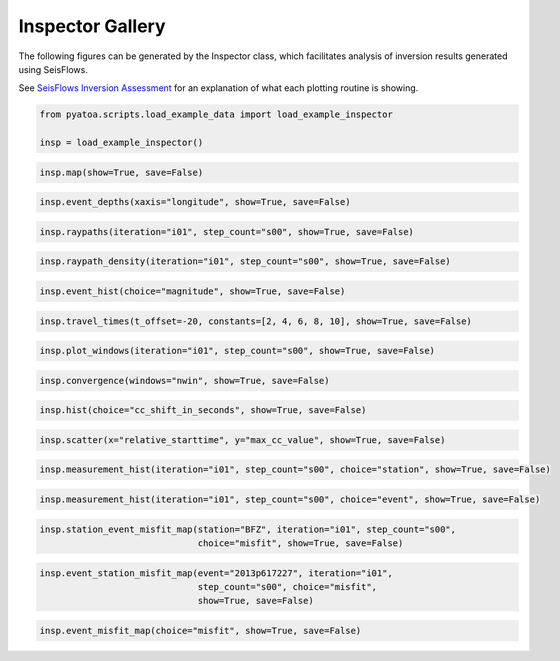 Inspector Gallery
-----------------

The following figures can be generated by the Inspector class, which
facilitates analysis of inversion results generated using SeisFlows.

See `SeisFlows Inversion Assessment <inspector.html>`__ for an explanation of
what each plotting routine is showing.

.. code:: python

    from pyatoa.scripts.load_example_data import load_example_inspector
    
    insp = load_example_inspector()

.. code:: python

    insp.map(show=True, save=False)


.. image:: images/insp_gallery_files/insp_gallery_2_0.png



.. code:: python

    insp.event_depths(xaxis="longitude", show=True, save=False)



.. image:: images/insp_gallery_files/insp_gallery_3_1.png


.. code:: python

    insp.raypaths(iteration="i01", step_count="s00", show=True, save=False)



.. image:: images/insp_gallery_files/insp_gallery_4_0.png


.. code:: python

    insp.raypath_density(iteration="i01", step_count="s00", show=True, save=False)



.. image:: images/insp_gallery_files/insp_gallery_5_0.png


.. code:: python

    insp.event_hist(choice="magnitude", show=True, save=False)



.. image:: images/insp_gallery_files/insp_gallery_6_0.png


.. code:: python

    insp.travel_times(t_offset=-20, constants=[2, 4, 6, 8, 10], show=True, save=False)



.. image:: images/insp_gallery_files/insp_gallery_7_0.png


.. code:: python

    insp.plot_windows(iteration="i01", step_count="s00", show=True, save=False)



.. image:: images/insp_gallery_files/insp_gallery_8_0.png


.. code:: python

    insp.convergence(windows="nwin", show=True, save=False)

.. image:: images/insp_gallery_files/insp_gallery_9_1.png


.. code:: python

    insp.hist(choice="cc_shift_in_seconds", show=True, save=False)

.. image:: images/insp_gallery_files/insp_gallery_10_1.png


.. code:: python

    insp.scatter(x="relative_starttime", y="max_cc_value", show=True, save=False)


.. image:: images/insp_gallery_files/insp_gallery_11_0.png


.. code:: python

    insp.measurement_hist(iteration="i01", step_count="s00", choice="station", show=True, save=False)


.. image:: images/insp_gallery_files/insp_gallery_12_1.png


.. code:: python

    insp.measurement_hist(iteration="i01", step_count="s00", choice="event", show=True, save=False)


.. image:: images/insp_gallery_files/insp_gallery_13_1.png


.. code:: python

    insp.station_event_misfit_map(station="BFZ", iteration="i01", step_count="s00",
                                  choice="misfit", show=True, save=False)



.. image:: images/insp_gallery_files/insp_gallery_14_0.png



.. code:: python

    insp.event_station_misfit_map(event="2013p617227", iteration="i01", 
                                  step_count="s00", choice="misfit",
                                  show=True, save=False)



.. image:: images/insp_gallery_files/insp_gallery_15_0.png



.. code:: python

    insp.event_misfit_map(choice="misfit", show=True, save=False) 



.. image:: images/insp_gallery_files/insp_gallery_16_0.png

